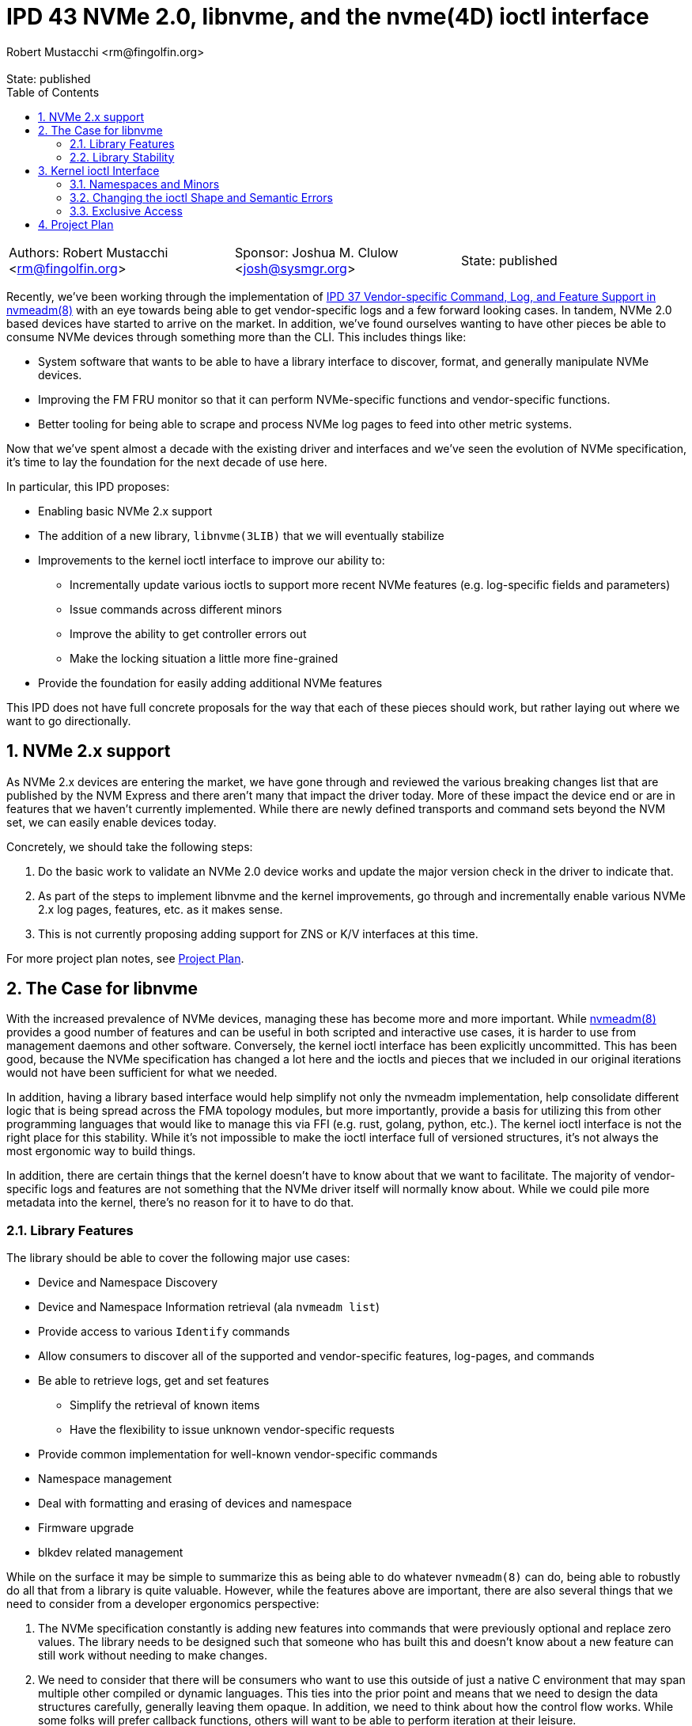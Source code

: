 :showtitle:
:toc: left
:numbered:
:icons: font
:state: published
:revremark: State: {state}
:authors: Robert Mustacchi <rm@fingolfin.org>
:sponsor: Joshua M. Clulow <josh@sysmgr.org>

= IPD 43 NVMe 2.0, libnvme, and the nvme(4D) ioctl interface
{authors}

[cols="3"]
|===
|Authors: {author}
|Sponsor: {sponsor}
|State: {state}
|===

Recently, we've been working through the implementation of
https://github.com/illumos/ipd/blob/master/ipd/0037/README.md[IPD 37
Vendor-specific Command, Log, and Feature Support in nvmeadm(8)] with an
eye towards being able to get vendor-specific logs and a few forward
looking cases. In tandem, NVMe 2.0 based devices have started to arrive
on the market. In addition, we've found ourselves wanting to have other
pieces be able to consume NVMe devices through something more than the
CLI. This includes things like:

* System software that wants to be able to have a library interface to
  discover, format, and generally manipulate NVMe devices.
* Improving the FM FRU monitor so that it can perform NVMe-specific
  functions and vendor-specific functions.
* Better tooling for being able to scrape and process NVMe log pages to
  feed into other metric systems.

Now that we've spent almost a decade with the existing driver and
interfaces and we've seen the evolution of NVMe specification, it's time
to lay the foundation for the next decade of use here.

In particular, this IPD proposes:

* Enabling basic NVMe 2.x support
* The addition of a new library, `libnvme(3LIB)` that we will eventually
  stabilize
* Improvements to the kernel ioctl interface to improve our ability to:
** Incrementally update various ioctls to support more recent NVMe
   features (e.g. log-specific fields and parameters)
** Issue commands across different minors
** Improve the ability to get controller errors out
** Make the locking situation a little more fine-grained
* Provide the foundation for easily adding additional NVMe features

This IPD does not have full concrete proposals for the way that each of
these pieces should work, but rather laying out where we want to go
directionally.

== NVMe 2.x support

As NVMe 2.x devices are entering the market, we have gone through and
reviewed the various breaking changes list that are published by the NVM
Express and there aren't many that impact the driver today. More of
these impact the device end or are in features that we haven't currently
implemented. While there are newly defined transports and command sets
beyond the NVM set, we can easily enable devices today.

Concretely, we should take the following steps:

. Do the basic work to validate an NVMe 2.0 device works and update the
major version check in the driver to indicate that.
. As part of the steps to implement libnvme and the kernel
improvements, go through and incrementally enable various NVMe 2.x
log pages, features, etc. as it makes sense.
. This is not currently proposing adding support for ZNS or K/V
interfaces at this time.

For more project plan notes, see <<sec-pp>>.

== The Case for libnvme

With the increased prevalence of NVMe devices, managing these has become
more and more important. While
https://illumos.org/man/8/nvmeadm[nvmeadm(8)] provides a good number of
features and can be useful in both scripted and interactive use cases,
it is harder to use from management daemons and other software.
Conversely, the kernel ioctl interface has been explicitly uncommitted.
This has been good, because the NVMe specification has changed a lot
here and the ioctls and pieces that we included in our original
iterations would not have been sufficient for what we needed.

In addition, having a library based interface would help simplify not
only the nvmeadm implementation, help consolidate different logic that
is being spread across the FMA topology modules, but more importantly,
provide a basis for utilizing this from other programming languages that
would like to manage this via FFI (e.g. rust, golang, python, etc.). The
kernel ioctl interface is not the right place for this stability. While
it's not impossible to make the ioctl interface full of versioned
structures, it's not always the most ergonomic way to build things.

In addition, there are certain things that the kernel doesn't have to
know about that we want to facilitate. The majority of vendor-specific
logs and features are not something that the NVMe driver itself will
normally know about. While we could pile more metadata into the kernel,
there's no reason for it to have to do that.

=== Library Features

The library should be able to cover the following major use cases:

* Device and Namespace Discovery
* Device and Namespace Information retrieval (ala `nvmeadm list`)
* Provide access to various `Identify` commands
* Allow consumers to discover all of the supported and vendor-specific
  features, log-pages, and commands
* Be able to retrieve logs, get and set features
** Simplify the retrieval of known items
** Have the flexibility to issue unknown vendor-specific requests
* Provide common implementation for well-known vendor-specific commands
* Namespace management
* Deal with formatting and erasing of devices and namespace
* Firmware upgrade
* blkdev related management

While on the surface it may be simple to summarize this as being able to
do whatever `nvmeadm(8)` can do, being able to robustly do all that from
a library is quite valuable. However, while the features above are
important, there are also several things that we need to consider from a
developer ergonomics perspective:

. The NVMe specification constantly is adding new features into commands
that were previously optional and replace zero values. The library needs
to be designed such that someone who has built this and doesn't know
about a new feature can still work without needing to make changes.

. We need to consider that there will be consumers who want to use this
outside of just a native C environment that may span multiple other
compiled or dynamic languages. This ties into the prior point and means
that we need to design the data structures carefully, generally leaving
them opaque. In addition, we need to think about how the control flow
works. While some folks will prefer callback functions, others will want
to be able to perform iteration at their leisure.

. Have clear and explicit lifetimes between handles in the library. In
general, it should be possible for someone with a single library handle
to operate on multiple controllers in parallel while retaining rich
error information. This also ties into making it clear and obvious what
the lifetimes of the various objects and their relationships are.

. Providing interfaces that make it easy to snapshot information and
then consume it when the device is no longer present. For example, the
`smbios -w` or `pcieadm save-cfgspace` commands make it so we can
capture data on a target system in a way that it can be sliced and
decided on an entirely different system later.

. Having richer error semantics than errno values. In particular, having
discrete error codes that can be retrieved from the different objects
along with translatable error messages that can provide more context
about what's wrong and why. No one wants to get `EINVAL` and then have
to start guessing about what was invalid.

The following are non-goals at this time of the library:

* Providing a mechanism to perform arbitrary I/O on the NVMe device.
  That should be instead done through the namespace minors and the
  existing standard operations until we have a need.

* Today none of the control nodes for an NVMe device show up within
  `/dev`, only the blkdev instances. As such, there are no operations
  for us to support at this time. The library will require the ability
  to take a devinfo snapshot for device discovery.

* Changing the privilege model to be more fine grained. NVMe devices
  today use a minor node privilege of `0600` and do not perform any
  prvilege checks for ioctls. While that may change to require
  `PRIV_SYS_DEVICES`, from the library perspective we assume someone is
  either privileged or not and are not planning to break that down into
  finer granularity at this time.

=== Library Stability

Initially, we suggest that this library should be uncommitted. While we
want to get to a point that we can have this be stable and work towards
that, it's also prudent to recognize we're not going to get there on the
first try. Having something with good manual pages will encourage folks
to use it and put us on a path to being conformable stabilizing it.

The exact time frame isn't clear and will depend on broader community
feedback and utilization. However, the library is exactly the place to
create this stability. As we'll discuss in the next section the
flexibility in keeping the kernel interface private here is important,
especially as we don't know things will evolve if someone adds non-PCIe
based NVMe targets.

== Kernel ioctl Interface

Prior to writing this IPD, we began working through and prototyping what
a library interface would look like to get log pages. Here are a few
examples where things kind of became a little gnarly:

. The NVMe get log page command allows for you to specify not just the
log page ID, but also many additional fields. Some of these have
important semantics such as not clearing an asynchronous event that the
driver may be racing us for. These aren't present in the ioctl interface
at all and there are several other parameters that have been added
including pieces from NVMe 1.2, 1.3, 1.4, and 2.0. This is likely the
case with several of the other ioctls.

. Some ioctls require you to have open the controller while others
require you to have open a particular namespace. This causes a few
different challenges, including:
* Namespaces which the kernel ignores often can't be referred to.
* The granularity of locking means that if you open the controller with
  `O_EXCL`, you can't actually open the namespace `O_EXCL` which is
  required if you want to say issue a format command and don't happen to
  be on the same thread.

. More generally, the granularity and means of obtaining exclusive
access are a little challenging for things that want to happen. The only
way to obtain exclusive access is to do so at `open(2)` time. This isn't
great for a library which wants to maintain a reference to the
controller. While it'll require us to be a bit more complicated and
nuanced, providing a bit more flexibility here will be useful for
consumers.

. Right now all errors are translated back to errno values. This makes
it hard to figure out what went wrong semantically. There are several
different reasons that one can get an `EINVAL` value in many code paths.
It also means that there is no way to get the raw controller return
values which can be especially useful if executing vendor-specific
commands.

Now that we want to do things with a bit more complexity, there are a
number of things that  think we should do and change here. The fact
that the ioctl interface is private is a boon.

=== Namespaces and Minors

While the existing minors for namespaces is useful, we should change the
overall ioctl structure to have a common way across all ioctls to
specify a namespace. If one is on the controller node, then they can
operate on all namespaces. If one is on the existing namespace node,
then they only thing they should be able to target is the namespace
itself.

More specifically, specifying an nsid of 0 (which is invalid in the
spec) would always operate on the current thing you have open. If the
nsid is non-zero and someone is using a namespace minor node, the only
acceptable value will be that of their namespace. If on the controller,
then they'll be able to refer to any namespace or use the broadcast
namespace (0xffffffff) assuming the ioctl in question operates on a
namespace.

However, we will not support operating on the controller from a
namespace minor. The namespace minor will only support operations
constrained to that namespace. Fore example, you would not be able to
request the controller's firmware upgrade log for that minor.

The value of this is it gives us a way to interrogate or refer to minors
that the driver has set the ignore flag on: which is all namespaces that
are inactive or active namespaces that have properties that we don't
support. Over time, we can evaluate whether or not we still need
namespace specific minors or not, but that is not intended to be part of
this IPD. Either way, we will not create minor nodes for those which are
ignored today.

=== Changing the ioctl Shape and Semantic Errors

Today all NVMe ioctls use the common `nvme_ioctl_t` which looks like:

----
typedef struct {
        size_t          n_len;
        uintptr_t       n_buf;
        uint64_t        n_arg;
} nvme_ioctl_t;
----

The original goal was well placed. Given that most ioctls had a single
argument or you could refer to the target namespace via the namespace
minor, a single argument was sufficient, especially given that most
consumers were going to have to copy in structured data. However, as
we've started updating the ioctls to support features in newer
specifications or the ability to run arbitrary vendor-specific commands
this has ended up being a little more complicated.

The above structure already has ILP32/LP64 concerns; however, because
the single argument (`n_arg`) is not enough to specify all the nuance of
newer requests, folks end up having to define yet another structure that
also has the same ILP32/LP64 concerns, eliminating some of the value of
this particular shape. Instead, what we suggest is that each ioctl has a
common header.

This common header would have two distinct pieces to it:

. A way to specify the namespace for the ioctl, subject to the
constraints discussed in the namespace section above.
. A way to return an NVMe driver specific error and the controller's
SCT/SC fields. Those fields could also be reused as additional semantic
information based upon the error code.

This would look something like:

----
typedef enum {
        /*
         * Indicates that the command actually completed successfully.
         */
        NVME_IOCTL_E_OK = 0,
        /*
         * Indicates that the controller failed the command and the controller
         * specific (SC/SCT) are available. For all other errors, those fields
         * are reserved.
         */
        NVME_IOCTL_E_CTRL_ERROR,
	...
} nvme_iocl_error_t;

typedef struct {
        /*   
         * This allows one to specify the namespace ID that the ioctl may
         * target, if it supports it. This field may be left to zero to indicate
         * that the current open device (whether the controller or a namespace)
         * should be targeted. If a namespace is open, a value other than 0 or
         * the current namespace's ID is invalid.
         */
        uint32_t nioc_nsid;
        /*
         * These next three values represent a possible error that may have
         * occurred. On every ioctl nioc_drv_err is set to a value from the
         * nvme_ioctl_errno_t enumeration. Anything other than NVME_IOCTL_E_OK
         * indicates a failure of some kind. Some error values will put
         * supplemental information in sct and sc. For example,
         * NVME_IOCTL_E_CTRL_ERROR uses that as a way to return the raw error
         * values from the controller for someone to inspect. Others may use
         * this for their own well-defined supplemental information.
         */
        uint32_t nioc_drv_err;
        uint32_t nioc_ctrl_sct;
        uint32_t nioc_ctrl_sc;
} nvme_ioctl_common_t;
----

While the above is just a prototype, it's a helpful starting point for
conversation. An important consideration we had was considering a string
with more information in the above; however, that leads to a lot of
localization challenges and therefore that's better to provide outside
of the kernel. Instead we should focus on providing an enumeration of
fine grained errors. Something much more obvious and specific than
EINVAL. We should not be afraid to be very specific.

With the above in place, each ioctl would just define its own type. It
does mean that when ILP32/LP64 logic has to be done, it can no longer be
shared, but that is probably better than the double logic that we had in
an increasing number of cases.

=== Exclusive Access

Today exclusive access is granted at `open(2)` time. If you want
exclusive access to a controller, that requires that no namespace is
open. Once the device is open there is no way to begin or end a
transaction or change what you have access to.

In general, I think there are going to be some different patterns that
folks are going to want to have access to as we extend the ability of
software to monitor NVMe devices, pull logs, and related. However, other
software will occasionally want to lock out others so it can perform a
software update. In other cases, when discovering namespaces, one may
want to make sure the set of namespaces isn't changing; however, two
namespaces could be erased in parallel or being attached/detached from
blkdev.

In general this suggests the following levels of exclusivity that we may
want to consider:

* Ability to access the control data for write in such a way that
  everyone else is blocked out. This is useful for things like
  performing firmware updates, erasing the entire device, etc.
** A variant of the above where you're allowed to set features and
   perform a subset of actions that may not require full device access.
   This seems less important immediately and is something we could add
   later.
* The ability to exclusively control a single namespace, much like we
  have today.
* The ability to either have a read lock on the namespace list so you
  can guarantee that you see a consistent view of the namespaces.
* The ability to note that you're reading the controller information
  such as the identify actions, getting log pages and features, etc.

These exclusive requests would be tied to the handle. If a controller
handle is open, it would be possible to grant one of the above at any
level. Importantly one should be able to say grab a write lock on the
entire controller (if desired) and then lock smaller subsets as needed
and then unlock the controller.

This also suggests an important change: **exclusivity is not based on
the thread, but the open handle**. This is important for a number of
reasons:

. File descriptors can be passed around.
. In complex deaemons, the thread that opened a device often isn't the
one taking actions on it. There may be thread pools or other concurrency
primitives being used.

This has implications on the driver implementation. Opening up a device
will require us to implement a cloning open. That's fine, but it's worth
admitting that it is involved.

While we may still want to require exclusive access for operations such
as blkdev attach/detach, erase, format, etc. there is no strict
requirement that it be used for other read-based mechanisms. However, we
do believe that a common pattern here in most monitoring tools or even
something like `nvmeadm` will be to take a read lock on the namespaces
and then 

[[sec-pp]]
== Project Plan

This sections outlines how we think about implementing this set of
features:

. Initially begin with the bare minimum required to enable NVMe 2.x
devices to attach and function. That way people who are buying client
NVMe devices such as the Samsung 990 Pro will function.
. Next, move onto prototyping an overhaul of the ioctl interface and
library. With this we want to prototype and do the extended / new get
log page semantics so we can get vendor-specific log pages via `nvmeadm`
utilizing an initial `libnvme(3LIB)`. This would introduce the new
common ioctl structure and provide an `nvmeadm` in terms of `libnvme` as
well as replace the existing FM basics with this.
. Once that is done we would explore the following concurrently in a to
be determined order:
* Leveraging the new library for adding improved libtopo sensors and
  disk monitoring.
* Add support for many newer log pages.
* Extend the get features and set features logic to learn about
  additional features and perform discovery.
* Improve and understand our NVMe error detection, identify controller
  structures, and related to be fully good with NVMe 2.0.
* Go and explore overhauling the device exclusivity logic.
* Work through other outstanding changes (e.g. namespace management) and
  help update them for this.
. At some time in the further future, evaluate how libnvme is working
with an eye towards making this a committed interface.
